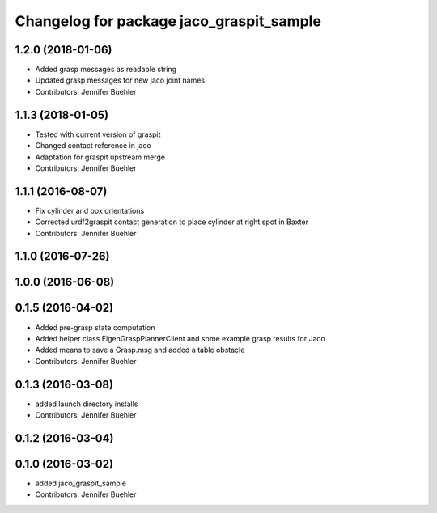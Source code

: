 ^^^^^^^^^^^^^^^^^^^^^^^^^^^^^^^^^^^^^^^^^
Changelog for package jaco_graspit_sample
^^^^^^^^^^^^^^^^^^^^^^^^^^^^^^^^^^^^^^^^^

1.2.0 (2018-01-06)
------------------
* Added grasp messages as readable string
* Updated grasp messages for new jaco joint names
* Contributors: Jennifer Buehler

1.1.3 (2018-01-05)
------------------
* Tested with current version of graspit
* Changed contact reference in jaco
* Adaptation for graspit upstream merge
* Contributors: Jennifer Buehler

1.1.1 (2016-08-07)
------------------
* Fix cylinder and box orientations
* Corrected urdf2graspit contact generation to place cylinder at right spot in Baxter
* Contributors: Jennifer Buehler

1.1.0 (2016-07-26)
------------------

1.0.0 (2016-06-08)
------------------

0.1.5 (2016-04-02)
------------------
* Added pre-grasp state computation
* Added helper class EigenGraspPlannerClient and some example grasp results for Jaco
* Added means to save a Grasp.msg and added a table obstacle
* Contributors: Jennifer Buehler

0.1.3 (2016-03-08)
------------------
* added launch directory installs
* Contributors: Jennifer Buehler

0.1.2 (2016-03-04)
------------------

0.1.0 (2016-03-02)
------------------
* added jaco_graspit_sample
* Contributors: Jennifer Buehler
